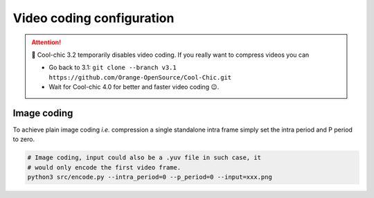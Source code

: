 Video coding configuration
==========================

.. attention::

   🛑 Cool-chic 3.2 temporarily disables video coding. If you really want to
   compress videos you can

   * Go back to 3.1: ``git clone --branch v3.1
     https://github.com/Orange-OpenSource/Cool-Chic.git``

   * Wait for Cool-chic 4.0 for better and faster video coding 😉.


.. The video coding configuration is set through the following arguments

.. * ``--intra_period``

.. * ``--p_period``


.. Cool-chic is a video codec implementing 3 different type of frames

.. * I (intra) frames have no reference. They can be used for image coding

.. * P (inter) frames have a single reference.

.. * B (inter) frames have two references


.. Cool-chic always encodes a Group Of Pictures (GOP), consisting in 1 intra
.. frame followed by 0 to 255 inter frame(s).

.. .. tip::

..     Coding an image is achieved by using a single-frame GOP with only an intra frame.


.. Intra period
.. """"""""""""

.. A GOP starts with an intra frame and followed by an arbitrary number of inter (P
.. or B) frames. The number of frames in the GOP and the number of frames encoded
.. by Cool-chic is thus: intra period + 1:

.. .. code:: bash

..     # This codes 9 frames from the video
..     # number_of_coded_frames = number_of_frames_in_gop = intra_period + 1
..     (venv) python3 src/encode.py --intra_period=8 --input=xxx.yuv


.. P-period
.. """"""""

.. Both GOPs below have the same ``--intra_period=8`` but have a different ``--p_period`` 

.. .. code:: bash

..     # A low-delay P configuration
..     # I0 ---> P1 ---> P2 ---> P3 ---> P4 ---> P5 ---> P6 ---> P7 ---> P8
..     python3 src/encode.py --intra_period=8 --p_period=1 --input=xxx.yuv

..     # A hierarchichal Random Access configuration
..     # I0 -----------------------------------------------------> P8
..     # \-------------------------> B4 <-------------------------/
..     #  \----------> B2 <---------/ \----------> B6 <----------/
..     #   \--> B1 <--/ \--> B3 <--/   \--> B5 <--/  \--> B7 <--/
..     python3 src/encode.py --intra_period=8 --p_period=8 --input=xxx.yuv

.. Note the introduction of the ``--p_period`` argument in the command line. This
.. sets the distance between the ``IO`` frame and the successive ``P`` frames.
.. Reducing the temporal distance alleviates the motion compensation process, which
.. can be useful. It can also enables more complex GOP structure such as:

.. .. code:: python

..     # There is no more prediction from I0 to P8. Instead the GOP in split in
..     # half so that there is no inter frame with reference further than --p_period

..     # I0 -----------------------> P4 ------------------------> P8
..     #  \----------> B2 <---------/ \----------> B6 <----------/
..     #   \--> B1 <--/ \--> B3 <--/   \--> B5 <--/  \--> B7 <--/
..     python3 src/encode.py --intra_period=8 --p_period=4 --input=xxx.yuv


Image coding
""""""""""""

To achieve plain image coding *i.e.* compression a single standalone intra
frame simply set the intra period and P period to zero.

.. code:: python

    # Image coding, input could also be a .yuv file in such case, it
    # would only encode the first video frame.
    python3 src/encode.py --intra_period=0 --p_period=0 --input=xxx.png
